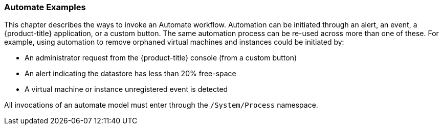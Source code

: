 [[automate-examples]]
=== Automate Examples

This chapter describes the ways to invoke an Automate workflow.
Automation can be initiated through an alert, an event, a {product-title} application, or a custom button. The same automation process can be re-used across more than one of these. For example, using automation to remove orphaned virtual machines and instances could be initiated by:

* An administrator request from the {product-title} console (from a custom button)
* An alert indicating the datastore has less than 20% free-space
* A virtual machine or instance unregistered event is detected

All invocations of an automate model must enter through the
`/System/Process` namespace.


